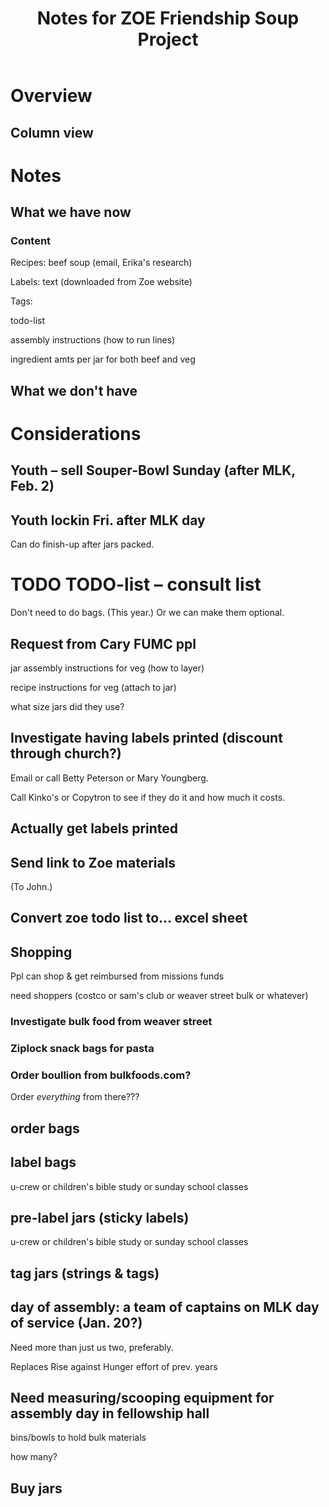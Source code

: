# -*- org -*-
#+TITLE: Notes for ZOE Friendship Soup Project
#+COLUMNS: %12TODO %10WHO %3PRIORITY %HOURS(HRS){est+} %82ITEM
# #+INFOJS_OPT: view:showall toc:t ltoc:nil path:../org-info.js mouse:#B3F2E3
# Pandoc needs H:9; default is H:3.
# `^:nil' means raw underscores and carets are not interpreted to mean sub- and superscript.  (Use {} to force interpretation.)
#+OPTIONS: author:nil creator:t H:9 ^:{}
#+HTML_HEAD: <link rel="stylesheet" href="https://fonts.googleapis.com/css?family=IBM+Plex+Mono:400,400i,600,600i|IBM+Plex+Sans:400,400i,600,600i|IBM+Plex+Serif:400,400i,600,600i">
#+HTML_HEAD: <link rel="stylesheet" type="text/css" href="org-mode.css" />

# Generates "up" and "home" links ("." is "current directory").  Can comment one out.
#+HTML_LINK_UP: .
#+HTML_LINK_HOME: _index.html

# Use ``#+ATTR_HTML: :class lower-alpha'' on line before list to use the following class.
# See https://emacs.stackexchange.com/a/18943/17421
# 
#+HTML_HEAD: <style type="text/css">
#+HTML_HEAD:  ol.lower-alpha { list-style-type: lower-alpha; }
#+HTML_HEAD: </style>

* Overview 
** Column view
# C-c C-c in block to update or C-u C-c C-x C-u to update all such views in file from anywhere.
#+BEGIN: columnview :hlines 1 :id global :indent t
#+END:
* Notes
** What we have now
*** Content
    
    Recipes: beef soup (email, Erika's research)

    Labels: text (downloaded from Zoe website)

    Tags:

    todo-list

    assembly instructions (how to run lines)

    ingredient amts per jar for both beef and veg

** What we don't have


* Considerations

** Youth -- sell Souper-Bowl Sunday (after MLK, Feb. 2)

** Youth lockin Fri. after MLK day

   Can do finish-up after jars packed.

* TODO TODO-list -- consult list

  Don't need to do bags.  (This year.)  Or we can make them optional.
  
** Request from Cary FUMC ppl
   :PROPERTIES:
   :WHO:      John
   :END:

   jar assembly instructions for veg (how to layer)
   
   recipe instructions for veg (attach to jar)

   what size jars did they use?
   
** Investigate having labels printed (discount through church?)
   :PROPERTIES:
   :WHO:      John
   :END:

   Email or call Betty Peterson or Mary Youngberg.

   Call Kinko's or Copytron to see if they do it and how much it costs.

** Actually get labels printed

** Send link to Zoe materials   
   :PROPERTIES:
   :WHO:      Erika
   :END:

   (To John.)

** Convert zoe todo list to... excel sheet
   :PROPERTIES:
   :WHO:      Erika
   :END:

** Shopping

   Ppl can shop & get reimbursed from missions funds

   need shoppers (costco or sam's club or weaver street bulk or whatever)

*** Investigate bulk food from weaver street
    
*** Ziplock snack bags for pasta

*** Order boullion from bulkfoods.com?

    Order /everything/ from there???
    
** order bags

** label bags

   u-crew or children's bible study or sunday school classes

** pre-label jars (sticky labels)

   u-crew or children's bible study or sunday school classes
   
** tag jars (strings & tags)
** day of assembly: a team of captains on MLK day of service (Jan. 20?)

   Need more than just us two, preferably.

   Replaces Rise against Hunger effort of prev. years

** Need measuring/scooping equipment for assembly day in fellowship hall

   bins/bowls to hold bulk materials

   how many?
** Buy jars
   :PROPERTIES:
   :WHO:      Erika
   :END:
